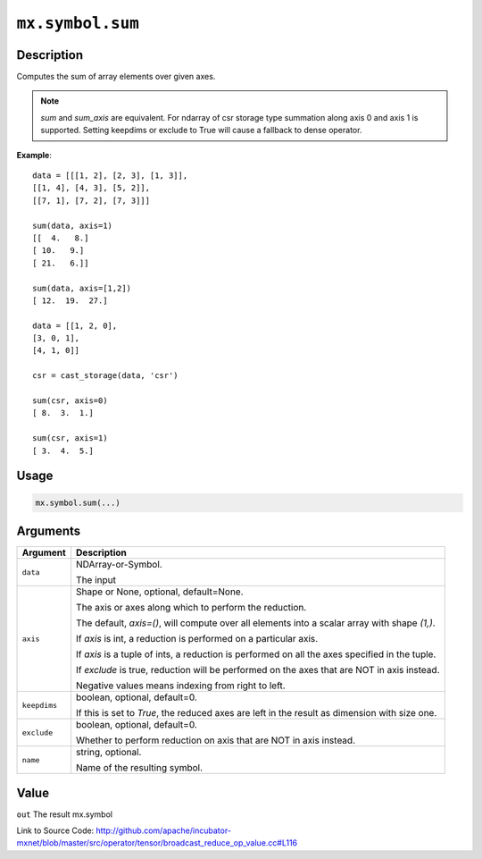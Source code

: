 .. raw:: html



``mx.symbol.sum``
==================================

Description
----------------------

Computes the sum of array elements over given axes.

.. Note::

	 `sum` and `sum_axis` are equivalent.
	 For ndarray of csr storage type summation along axis 0 and axis 1 is supported.
	 Setting keepdims or exclude to True will cause a fallback to dense operator.
	 
**Example**::
	 
	 data = [[[1, 2], [2, 3], [1, 3]],
	 [[1, 4], [4, 3], [5, 2]],
	 [[7, 1], [7, 2], [7, 3]]]
	 
	 sum(data, axis=1)
	 [[  4.   8.]
	 [ 10.   9.]
	 [ 21.   6.]]
	 
	 sum(data, axis=[1,2])
	 [ 12.  19.  27.]
	 
	 data = [[1, 2, 0],
	 [3, 0, 1],
	 [4, 1, 0]]
	 
	 csr = cast_storage(data, 'csr')
	 
	 sum(csr, axis=0)
	 [ 8.  3.  1.]
	 
	 sum(csr, axis=1)
	 [ 3.  4.  5.]
	 
	 
	 

Usage
----------

.. code:: r

	mx.symbol.sum(...)

Arguments
------------------

+----------------------------------------+------------------------------------------------------------+
| Argument                               | Description                                                |
+========================================+============================================================+
| ``data``                               | NDArray-or-Symbol.                                         |
|                                        |                                                            |
|                                        | The input                                                  |
+----------------------------------------+------------------------------------------------------------+
| ``axis``                               | Shape or None, optional, default=None.                     |
|                                        |                                                            |
|                                        | The axis or axes along which to perform the reduction.     |
|                                        |                                                            |
|                                        | The default, `axis=()`, will compute over all elements     |
|                                        | into                                                       |
|                                        | a                                                          |
|                                        | scalar array with shape `(1,)`.                            |
|                                        |                                                            |
|                                        | If `axis` is int, a reduction is performed on a particular |
|                                        | axis.                                                      |
|                                        |                                                            |
|                                        | If `axis` is a tuple of ints, a reduction is performed on  |
|                                        | all the                                                    |
|                                        | axes                                                       |
|                                        | specified in the tuple.                                    |
|                                        |                                                            |
|                                        | If `exclude` is true, reduction will be performed on the   |
|                                        | axes that                                                  |
|                                        | are                                                        |
|                                        | NOT in axis instead.                                       |
|                                        |                                                            |
|                                        | Negative values means indexing from right to left.         |
+----------------------------------------+------------------------------------------------------------+
| ``keepdims``                           | boolean, optional, default=0.                              |
|                                        |                                                            |
|                                        | If this is set to `True`, the reduced axes are left in the |
|                                        | result as dimension with size                              |
|                                        | one.                                                       |
+----------------------------------------+------------------------------------------------------------+
| ``exclude``                            | boolean, optional, default=0.                              |
|                                        |                                                            |
|                                        | Whether to perform reduction on axis that are NOT in axis  |
|                                        | instead.                                                   |
+----------------------------------------+------------------------------------------------------------+
| ``name``                               | string, optional.                                          |
|                                        |                                                            |
|                                        | Name of the resulting symbol.                              |
+----------------------------------------+------------------------------------------------------------+

Value
----------

``out`` The result mx.symbol


Link to Source Code: http://github.com/apache/incubator-mxnet/blob/master/src/operator/tensor/broadcast_reduce_op_value.cc#L116


.. disqus::
   :disqus_identifier: mx.symbol.sum
